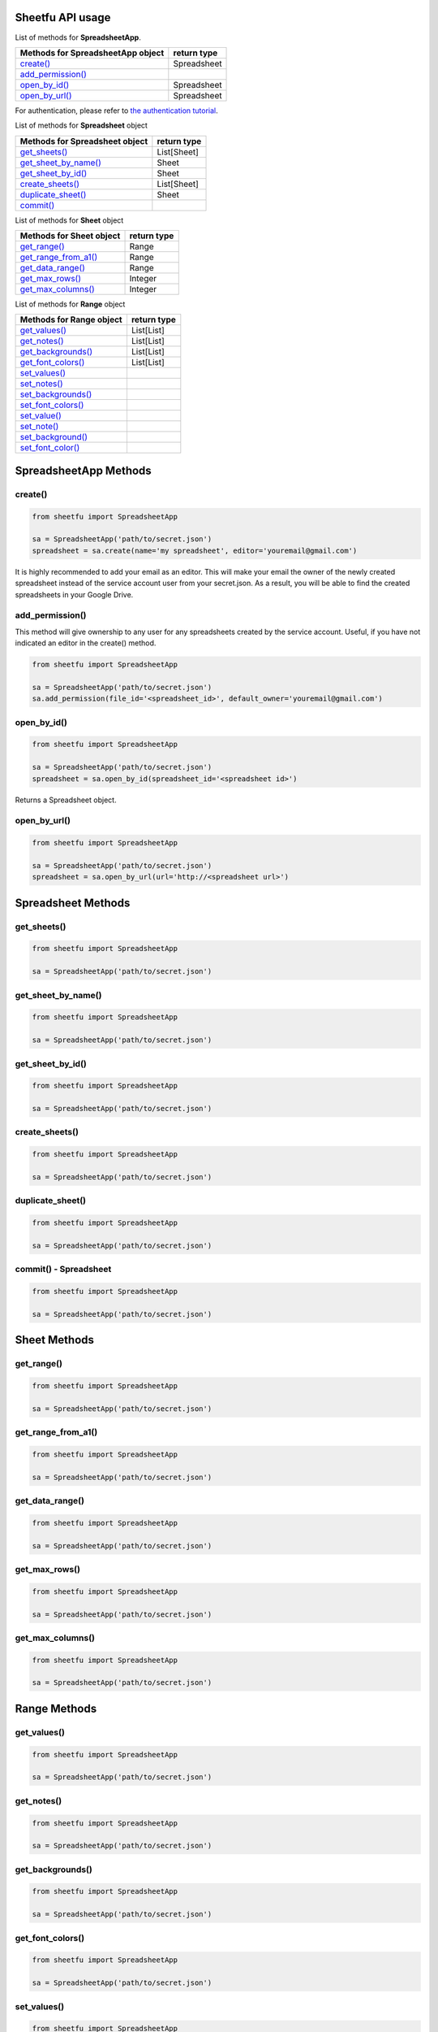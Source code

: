 Sheetfu API usage
=================



List of methods for **SpreadsheetApp**.

+-------------------------------------------------------+---------------------+
| **Methods for SpreadsheetApp object**                 | **return type**     |
+-------------------------------------------------------+---------------------+
| `create() <usage.rst#create>`__                       |  Spreadsheet        |
+-------------------------------------------------------+---------------------+
| `add_permission() <usage.rst#add_permission>`__       |                     |
+-------------------------------------------------------+---------------------+
| `open_by_id() <usage.rst#open_by_id>`__               |  Spreadsheet        |
+-------------------------------------------------------+---------------------+
| `open_by_url() <usage.rst#open_by_url>`__             |  Spreadsheet        |
+-------------------------------------------------------+---------------------+

For authentication, please refer to
`the authentication tutorial`_.

.. _the authentication tutorial: https://github.com/socialpoint-labs/sheetfu/blob/master/documentation/authentication.rst



List of methods for **Spreadsheet** object

+-------------------------------------------------------+---------------------+
| **Methods for Spreadsheet object**                    | **return type**     |
+-------------------------------------------------------+---------------------+
| `get_sheets() <usage.rst#get_sheets>`__               |  List[Sheet]        |
+-------------------------------------------------------+---------------------+
| `get_sheet_by_name() <usage.rst#get_sheet_by_name>`__ |  Sheet              |
+-------------------------------------------------------+---------------------+
| `get_sheet_by_id() <usage.rst#get_sheet_by_id>`__     |  Sheet              |
+-------------------------------------------------------+---------------------+
| `create_sheets() <usage.rst#create_sheets>`__         |  List[Sheet]        |
+-------------------------------------------------------+---------------------+
| `duplicate_sheet() <usage.rst#duplicate_sheet>`__     |  Sheet              |
+-------------------------------------------------------+---------------------+
| `commit() <usage.rst#commit - Spreadsheet>`__         |                     |
+-------------------------------------------------------+---------------------+



List of methods for **Sheet** object

+-------------------------------------------------------+---------------------+
| **Methods for Sheet object**                          | **return type**     |
+-------------------------------------------------------+---------------------+
| `get_range() <usage.rst#get_range>`__                 |  Range              |
+-------------------------------------------------------+---------------------+
| `get_range_from_a1() <usage.rst#get_range_from_a1>`__ |  Range              |
+-------------------------------------------------------+---------------------+
| `get_data_range() <usage.rst#get_data_range>`__       |  Range              |
+-------------------------------------------------------+---------------------+
| `get_max_rows() <usage.rst#get_max_rows>`__           |  Integer            |
+-------------------------------------------------------+---------------------+
| `get_max_columns() <usage.rst#get_max_columns>`__     |  Integer            |
+-------------------------------------------------------+---------------------+



List of methods for **Range** object

+-------------------------------------------------------+---------------------+
| **Methods for Range object**                          | **return type**     |
+-------------------------------------------------------+---------------------+
| `get_values() <usage.rst#get_values>`__               |  List[List]         |
+-------------------------------------------------------+---------------------+
| `get_notes() <usage.rst#get_notes>`__                 |  List[List]         |
+-------------------------------------------------------+---------------------+
| `get_backgrounds() <usage.rst#get_backgrounds>`__     |  List[List]         |
+-------------------------------------------------------+---------------------+
| `get_font_colors() <usage.rst#get_font_colors>`__     |  List[List]         |
+-------------------------------------------------------+---------------------+
| `set_values() <usage.rst#set_values>`__               |                     |
+-------------------------------------------------------+---------------------+
| `set_notes() <usage.rst#set_notes>`__                 |                     |
+-------------------------------------------------------+---------------------+
| `set_backgrounds() <usage.rst#set_backgrounds>`__     |                     |
+-------------------------------------------------------+---------------------+
| `set_font_colors() <usage.rst#set_font_colors>`__     |                     |
+-------------------------------------------------------+---------------------+
| `set_value() <usage.rst#set_value>`__                 |                     |
+-------------------------------------------------------+---------------------+
| `set_note() <usage.rst#set_note>`__                   |                     |
+-------------------------------------------------------+---------------------+
| `set_background() <usage.rst#set_background>`__       |                     |
+-------------------------------------------------------+---------------------+
| `set_font_color() <usage.rst#set_font_color>`__       |                     |
+-------------------------------------------------------+---------------------+


SpreadsheetApp Methods
======================


**create()**
------------

.. code-block:: python

    from sheetfu import SpreadsheetApp

    sa = SpreadsheetApp('path/to/secret.json')
    spreadsheet = sa.create(name='my spreadsheet', editor='youremail@gmail.com')

It is highly recommended to add your email as an editor. This will make your
email the owner of the newly created spreadsheet instead of the service account
user from your secret.json. As a result, you will be able to find the created
spreadsheets in your Google Drive.


**add_permission()**
--------------------

This method will give ownership to any user for any spreadsheets created by
the service account. Useful, if you have not indicated an editor in the create()
method.

.. code-block:: python

    from sheetfu import SpreadsheetApp

    sa = SpreadsheetApp('path/to/secret.json')
    sa.add_permission(file_id='<spreadsheet_id>', default_owner='youremail@gmail.com')



**open_by_id()**
----------------

.. code-block:: python

    from sheetfu import SpreadsheetApp

    sa = SpreadsheetApp('path/to/secret.json')
    spreadsheet = sa.open_by_id(spreadsheet_id='<spreadsheet id>')

Returns a Spreadsheet object.


**open_by_url()**
-----------------

.. code-block:: python

    from sheetfu import SpreadsheetApp

    sa = SpreadsheetApp('path/to/secret.json')
    spreadsheet = sa.open_by_url(url='http://<spreadsheet url>')



Spreadsheet Methods
===================


**get_sheets()**
----------------


.. code-block:: python

    from sheetfu import SpreadsheetApp

    sa = SpreadsheetApp('path/to/secret.json')




**get_sheet_by_name()**
-----------------------


.. code-block:: python

    from sheetfu import SpreadsheetApp

    sa = SpreadsheetApp('path/to/secret.json')



**get_sheet_by_id()**
---------------------


.. code-block:: python

    from sheetfu import SpreadsheetApp

    sa = SpreadsheetApp('path/to/secret.json')



**create_sheets()**
-------------------


.. code-block:: python

    from sheetfu import SpreadsheetApp

    sa = SpreadsheetApp('path/to/secret.json')



**duplicate_sheet()**
---------------------


.. code-block:: python

    from sheetfu import SpreadsheetApp

    sa = SpreadsheetApp('path/to/secret.json')


**commit() - Spreadsheet**
--------------------------


.. code-block:: python

    from sheetfu import SpreadsheetApp

    sa = SpreadsheetApp('path/to/secret.json')



Sheet Methods
=============


**get_range()**
---------------

.. code-block:: python

    from sheetfu import SpreadsheetApp

    sa = SpreadsheetApp('path/to/secret.json')



**get_range_from_a1()**
-----------------------

.. code-block:: python

    from sheetfu import SpreadsheetApp

    sa = SpreadsheetApp('path/to/secret.json')



**get_data_range()**
--------------------

.. code-block:: python

    from sheetfu import SpreadsheetApp

    sa = SpreadsheetApp('path/to/secret.json')



**get_max_rows()**
------------------

.. code-block:: python

    from sheetfu import SpreadsheetApp

    sa = SpreadsheetApp('path/to/secret.json')



**get_max_columns()**
---------------------

.. code-block:: python

    from sheetfu import SpreadsheetApp

    sa = SpreadsheetApp('path/to/secret.json')






Range Methods
=============


**get_values()**
----------------

.. code-block:: python

    from sheetfu import SpreadsheetApp

    sa = SpreadsheetApp('path/to/secret.json')


**get_notes()**
---------------

.. code-block:: python

    from sheetfu import SpreadsheetApp

    sa = SpreadsheetApp('path/to/secret.json')


**get_backgrounds()**
---------------------

.. code-block:: python

    from sheetfu import SpreadsheetApp

    sa = SpreadsheetApp('path/to/secret.json')


**get_font_colors()**
---------------------

.. code-block:: python

    from sheetfu import SpreadsheetApp

    sa = SpreadsheetApp('path/to/secret.json')


**set_values()**
----------------

.. code-block:: python

    from sheetfu import SpreadsheetApp

    sa = SpreadsheetApp('path/to/secret.json')



**set_notes()**
---------------

.. code-block:: python

    from sheetfu import SpreadsheetApp

    sa = SpreadsheetApp('path/to/secret.json')


**set_backgrounds()**
---------------------

.. code-block:: python

    from sheetfu import SpreadsheetApp

    sa = SpreadsheetApp('path/to/secret.json')



**set_font_colors()**
---------------------

.. code-block:: python

    from sheetfu import SpreadsheetApp

    sa = SpreadsheetApp('path/to/secret.json')



**set_value()**
---------------

.. code-block:: python

    from sheetfu import SpreadsheetApp

    sa = SpreadsheetApp('path/to/secret.json')



**set_note()**
--------------

.. code-block:: python

    from sheetfu import SpreadsheetApp

    sa = SpreadsheetApp('path/to/secret.json')


**set_background()**
--------------------

.. code-block:: python

    from sheetfu import SpreadsheetApp

    sa = SpreadsheetApp('path/to/secret.json')


**set_font_color()**
--------------------

.. code-block:: python

    from sheetfu import SpreadsheetApp

    sa = SpreadsheetApp('path/to/secret.json')

